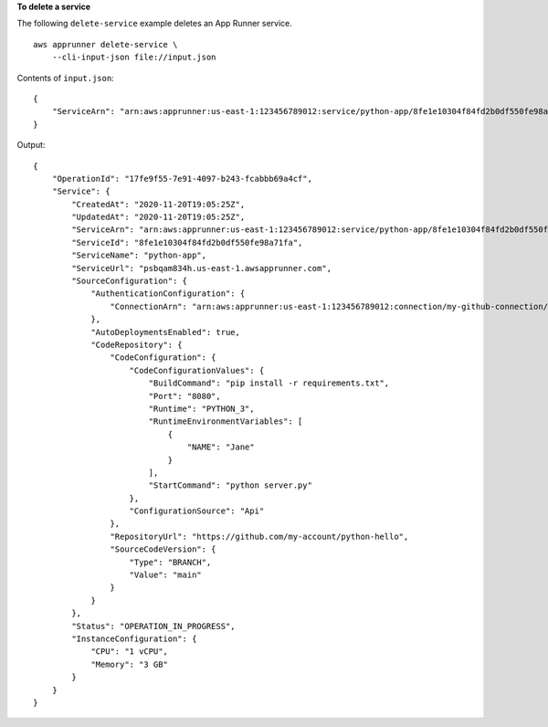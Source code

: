 **To delete a service**

The following ``delete-service`` example deletes an App Runner service. ::

    aws apprunner delete-service \
        --cli-input-json file://input.json

Contents of ``input.json``::

    {
        "ServiceArn": "arn:aws:apprunner:us-east-1:123456789012:service/python-app/8fe1e10304f84fd2b0df550fe98a71fa"
    }

Output::

    {
        "OperationId": "17fe9f55-7e91-4097-b243-fcabbb69a4cf",
        "Service": {
            "CreatedAt": "2020-11-20T19:05:25Z",
            "UpdatedAt": "2020-11-20T19:05:25Z",
            "ServiceArn": "arn:aws:apprunner:us-east-1:123456789012:service/python-app/8fe1e10304f84fd2b0df550fe98a71fa",
            "ServiceId": "8fe1e10304f84fd2b0df550fe98a71fa",
            "ServiceName": "python-app",
            "ServiceUrl": "psbqam834h.us-east-1.awsapprunner.com",
            "SourceConfiguration": {
                "AuthenticationConfiguration": {
                    "ConnectionArn": "arn:aws:apprunner:us-east-1:123456789012:connection/my-github-connection/e7656250f67242d7819feade6800f59e"
                },
                "AutoDeploymentsEnabled": true,
                "CodeRepository": {
                    "CodeConfiguration": {
                        "CodeConfigurationValues": {
                            "BuildCommand": "pip install -r requirements.txt",
                            "Port": "8080",
                            "Runtime": "PYTHON_3",
                            "RuntimeEnvironmentVariables": [
                                {
                                    "NAME": "Jane"
                                }
                            ],
                            "StartCommand": "python server.py"
                        },
                        "ConfigurationSource": "Api"
                    },
                    "RepositoryUrl": "https://github.com/my-account/python-hello",
                    "SourceCodeVersion": {
                        "Type": "BRANCH",
                        "Value": "main"
                    }
                }
            },
            "Status": "OPERATION_IN_PROGRESS",
            "InstanceConfiguration": {
                "CPU": "1 vCPU",
                "Memory": "3 GB"
            }
        }
    }
